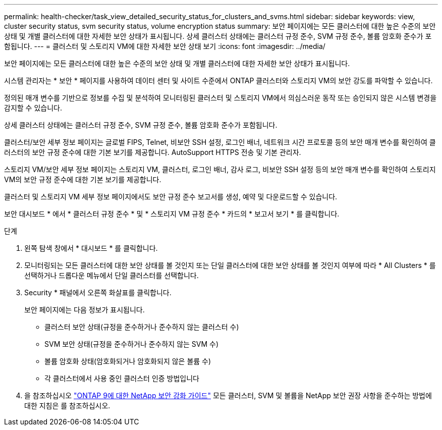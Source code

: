 ---
permalink: health-checker/task_view_detailed_security_status_for_clusters_and_svms.html 
sidebar: sidebar 
keywords: view, cluster security status, svm security status, volume encryption status 
summary: 보안 페이지에는 모든 클러스터에 대한 높은 수준의 보안 상태 및 개별 클러스터에 대한 자세한 보안 상태가 표시됩니다. 상세 클러스터 상태에는 클러스터 규정 준수, SVM 규정 준수, 볼륨 암호화 준수가 포함됩니다. 
---
= 클러스터 및 스토리지 VM에 대한 자세한 보안 상태 보기
:icons: font
:imagesdir: ../media/


[role="lead"]
보안 페이지에는 모든 클러스터에 대한 높은 수준의 보안 상태 및 개별 클러스터에 대한 자세한 보안 상태가 표시됩니다.

시스템 관리자는 * 보안 * 페이지를 사용하여 데이터 센터 및 사이트 수준에서 ONTAP 클러스터와 스토리지 VM의 보안 강도를 파악할 수 있습니다.

정의된 매개 변수를 기반으로 정보를 수집 및 분석하여 모니터링된 클러스터 및 스토리지 VM에서 의심스러운 동작 또는 승인되지 않은 시스템 변경을 감지할 수 있습니다.

상세 클러스터 상태에는 클러스터 규정 준수, SVM 규정 준수, 볼륨 암호화 준수가 포함됩니다.

클러스터/보안 세부 정보 페이지는 글로벌 FIPS, Telnet, 비보안 SSH 설정, 로그인 배너, 네트워크 시간 프로토콜 등의 보안 매개 변수를 확인하여 클러스터의 보안 규정 준수에 대한 기본 보기를 제공합니다. AutoSupport HTTPS 전송 및 기본 관리자.

스토리지 VM/보안 세부 정보 페이지는 스토리지 VM, 클러스터, 로그인 배너, 감사 로그, 비보안 SSH 설정 등의 보안 매개 변수를 확인하여 스토리지 VM의 보안 규정 준수에 대한 기본 보기를 제공합니다.

클러스터 및 스토리지 VM 세부 정보 페이지에서도 보안 규정 준수 보고서를 생성, 예약 및 다운로드할 수 있습니다.

보안 대시보드 * 에서 * 클러스터 규정 준수 * 및 * 스토리지 VM 규정 준수 * 카드의 * 보고서 보기 * 를 클릭합니다.

.단계
. 왼쪽 탐색 창에서 * 대시보드 * 를 클릭합니다.
. 모니터링되는 모든 클러스터에 대한 보안 상태를 볼 것인지 또는 단일 클러스터에 대한 보안 상태를 볼 것인지 여부에 따라 * All Clusters * 를 선택하거나 드롭다운 메뉴에서 단일 클러스터를 선택합니다.
. Security * 패널에서 오른쪽 화살표를 클릭합니다.
+
보안 페이지에는 다음 정보가 표시됩니다.

+
** 클러스터 보안 상태(규정을 준수하거나 준수하지 않는 클러스터 수)
** SVM 보안 상태(규정을 준수하거나 준수하지 않는 SVM 수)
** 볼륨 암호화 상태(암호화되거나 암호화되지 않은 볼륨 수)
** 각 클러스터에서 사용 중인 클러스터 인증 방법입니다


. 을 참조하십시오 http://www.netapp.com/us/media/tr-4569.pdf["ONTAP 9에 대한 NetApp 보안 강화 가이드"] 모든 클러스터, SVM 및 볼륨을 NetApp 보안 권장 사항을 준수하는 방법에 대한 지침은 를 참조하십시오.

